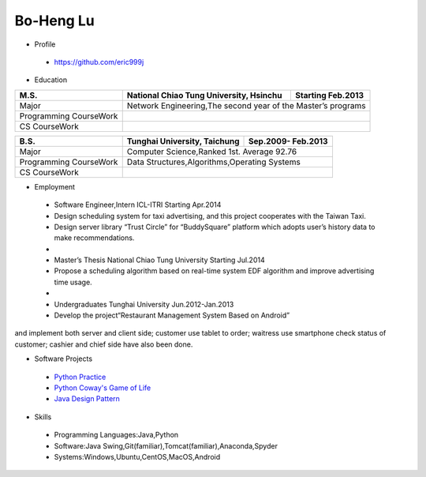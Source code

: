 ----
Bo-Heng Lu
----

- Profile
 - https://github.com/eric999j  
 
- Education  
+------------------------+-------------------------------------------+--------------------+
|  M.S.                  | National Chiao Tung University, Hsinchu   | Starting Feb.2013  |
+========================+============+==================+===========+====================+
|  Major                 | Network Engineering,The second year of the Master’s programs   |
+------------------------+-------------------------------------------+--------------------+
|  Programming CourseWork|                                                                |
+------------------------+-------------------------------------------+--------------------+
|  CS CourseWork         |                                                                |
+------------------------+-------------------------------------------+--------------------+

+------------------------+-------------------------------------------+--------------------+
|  B.S.                  |       Tunghai University, Taichung        | Sep.2009- Feb.2013 |
+========================+============+==================+===========+====================+
|  Major                 | Computer Science,Ranked 1st. Average 92.76                     |
+------------------------+-------------------------------------------+--------------------+
|  Programming CourseWork|  Data Structures,Algorithms,Operating Systems                  |
+------------------------+-------------------------------------------+--------------------+
|  CS CourseWork         |                                                                |
+------------------------+-------------------------------------------+--------------------+
  
- Employment
 - Software Engineer,Intern     ICL-ITRI               Starting Apr.2014      
 - Design scheduling system for taxi advertising, and this project cooperates with the Taiwan Taxi.
 - Design server library “Trust Circle” for “BuddySquare” platform which adopts user’s history data to make recommendations.
 -  
 - Master’s Thesis  National Chiao Tung University     Starting Jul.2014  
 - Propose a scheduling algorithm based on real-time system EDF algorithm and improve advertising time usage.  
 -
 - Undergraduates   Tunghai University                  Jun.2012-Jan.2013 
 - Develop the project“Restaurant Management System Based on Android”
and implement both server and client side; customer use tablet to order; waitress use smartphone check status of customer; cashier and chief side have also been done.  
 
- Software Projects
 - `Python Practice <https://github.com/eric999j/Udemy_Python_Hand_On>`_
 - `Python Coway's Game of Life <https://github.com/eric999j/Conway-s-Game-of-Life>`_  
 - `Java Design Pattern <https://github.com/eric999j/DesignPattern>`_ 
 
- Skills  
 - Programming Languages:Java,Python  
 - Software:Java Swing,Git(familiar),Tomcat(familiar),Anaconda,Spyder    
 - Systems:Windows,Ubuntu,CentOS,MacOS,Android
